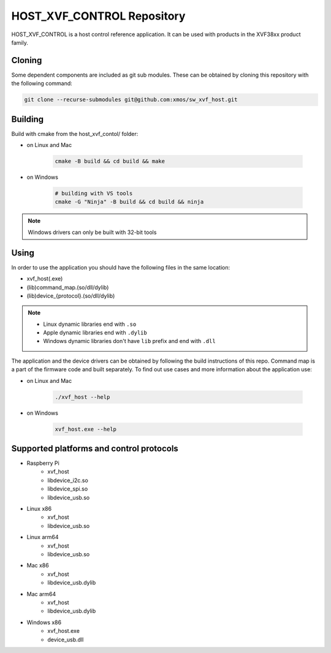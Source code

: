 ===========================
HOST_XVF_CONTROL Repository
===========================

HOST_XVF_CONTROL is a host control reference application.
It can be used with products in the XVF38xx product family.

*******
Cloning
*******

Some dependent components are included as git sub modules. These can be obtained by cloning this repository with the following command:

.. code-block:: console

    git clone --recurse-submodules git@github.com:xmos/sw_xvf_host.git

********
Building
********

Build with cmake from the host_xvf_contol/ folder:

- on Linux and Mac

    .. code-block:: console

        cmake -B build && cd build && make

- on Windows

    .. code-block:: console

        # building with VS tools
        cmake -G "Ninja" -B build && cd build && ninja

.. note:: 

    Windows drivers can only be built with 32-bit tools

*****
Using
*****

In order to use the application you should have the following files in the same location:

- xvf_host(.exe)
- (lib)command_map.(so/dll/dylib)
- (lib)device_{protocol}.(so/dll/dylib)

.. note::

    - Linux dynamic libraries end with ``.so``
    - Apple dynamic libraries end with ``.dylib``
    - Windows dynamic libraries don't have ``lib`` prefix and end with ``.dll``

The application and the device drivers can be obtained by following the build instructions of this repo. Command map is a part of the firmware code and built separately.
To find out use cases and more information about the application use:

- on Linux and Mac

    .. code-block:: console

        ./xvf_host --help

- on Windows

    .. code-block:: console

        xvf_host.exe --help

*****************************************
Supported platforms and control protocols
*****************************************

- Raspberry Pi
    - xvf_host
    - libdevice_i2c.so
    - libdevice_spi.so
    - libdevice_usb.so
- Linux x86
    - xvf_host
    - libdevice_usb.so
- Linux arm64
    - xvf_host
    - libdevice_usb.so
- Mac x86
    - xvf_host
    - libdevice_usb.dylib
- Mac arm64
    - xvf_host
    - libdevice_usb.dylib
- Windows x86
    - xvf_host.exe
    - device_usb.dll
